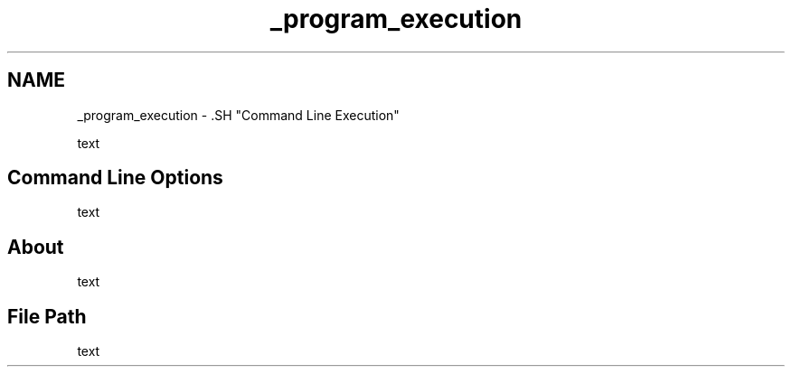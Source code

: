 .TH "_program_execution" 3 "Sat Apr 5 2014" "Version 0.4" "oFreq" \" -*- nroff -*-
.ad l
.nh
.SH NAME
_program_execution \- .SH "Command Line Execution"
.PP
.PP
text
.PP
.SH "Command Line Options"
.PP
.PP
text
.PP
.SH "About"
.PP
.PP
text
.PP
.SH "File Path"
.PP
.PP
text 

